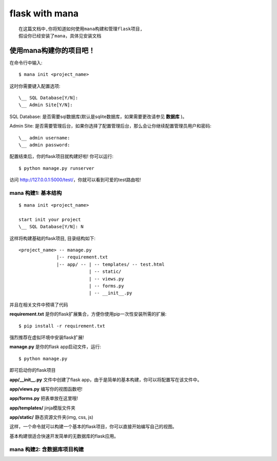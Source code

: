 .. _genindex:

flask with mana
=============================
::

    在这篇文档中,你将知道如何使用mana构建和管理flask项目,
    假设你已经安装了mana，具体见安装文档


使用mana构建你的项目吧！
----------------------------------
在命令行中输入::

    $ mana init <project_name>

这时你需要键入配置选项::

    \__ SQL Database[Y/N]:
    \__ Admin Site[Y/N]:

SQL Database: 是否需要sql数据库(默认是sqlite数据库，如果需要更改请参见 **数据库** )。

Admin Site: 是否需要管理后台，如果你选择了配置管理后台，那么会让你继续配置管理员用户和密码::

    \__ admin username:
    \__ admin password:

配置结束后，你的flask项目就构建好啦! 你可以运行::

    $ python manage.py runserver

访问 http://127.0.0.1:5000/test/，你就可以看到可爱的test路由啦!

mana 构建1: 基本结构
^^^^^^^^^^^^^^^^^^^^^^^^^^^^^^^^^^^^^^^
::

    $ mana init <project_name>

    start init your project
    \__ SQL Database[Y/N]: N

这样将构建基础的flask项目, 目录结构如下::

    <project_name> -- manage.py
                  |-- requirement.txt
                  |-- app/ -- | -- templates/ -- test.html
                              | -- static/
                              | -- views.py
                              | -- forms.py
                              | -- __init__.py
并且在相关文件中预填了代码

**requirement.txt** 是你的flask扩展集合，方便你使用pip一次性安装所需的扩展::

    $ pip install -r requirement.txt

强烈推荐在虚拟环境中安装flask扩展!

**manage.py** 是你的flask app启动文件，运行::

    $ python manage.py

即可启动你的flask项目

**app/__init__.py** 文件中创建了flask app，由于是简单的基本构建，你可以将配置写在该文件中。

**app/views.py** 编写你的视图函数吧!

**app/forms.py** 把表单放在这里哦!

**app/templates/** jinja模版文件夹

**app/static/** 静态资源文件夹(img, css, js)

这样，一个命令就可以构建一个基本的flask项目，你可以直接开始编写自己的视图。

基本构建很适合快速开发简单的无数据库的flask应用。


mana 构建2: 含数据库项目构建
^^^^^^^^^^^^^^^^^^^^^^^^^^^^^^^^^^^^^^^





